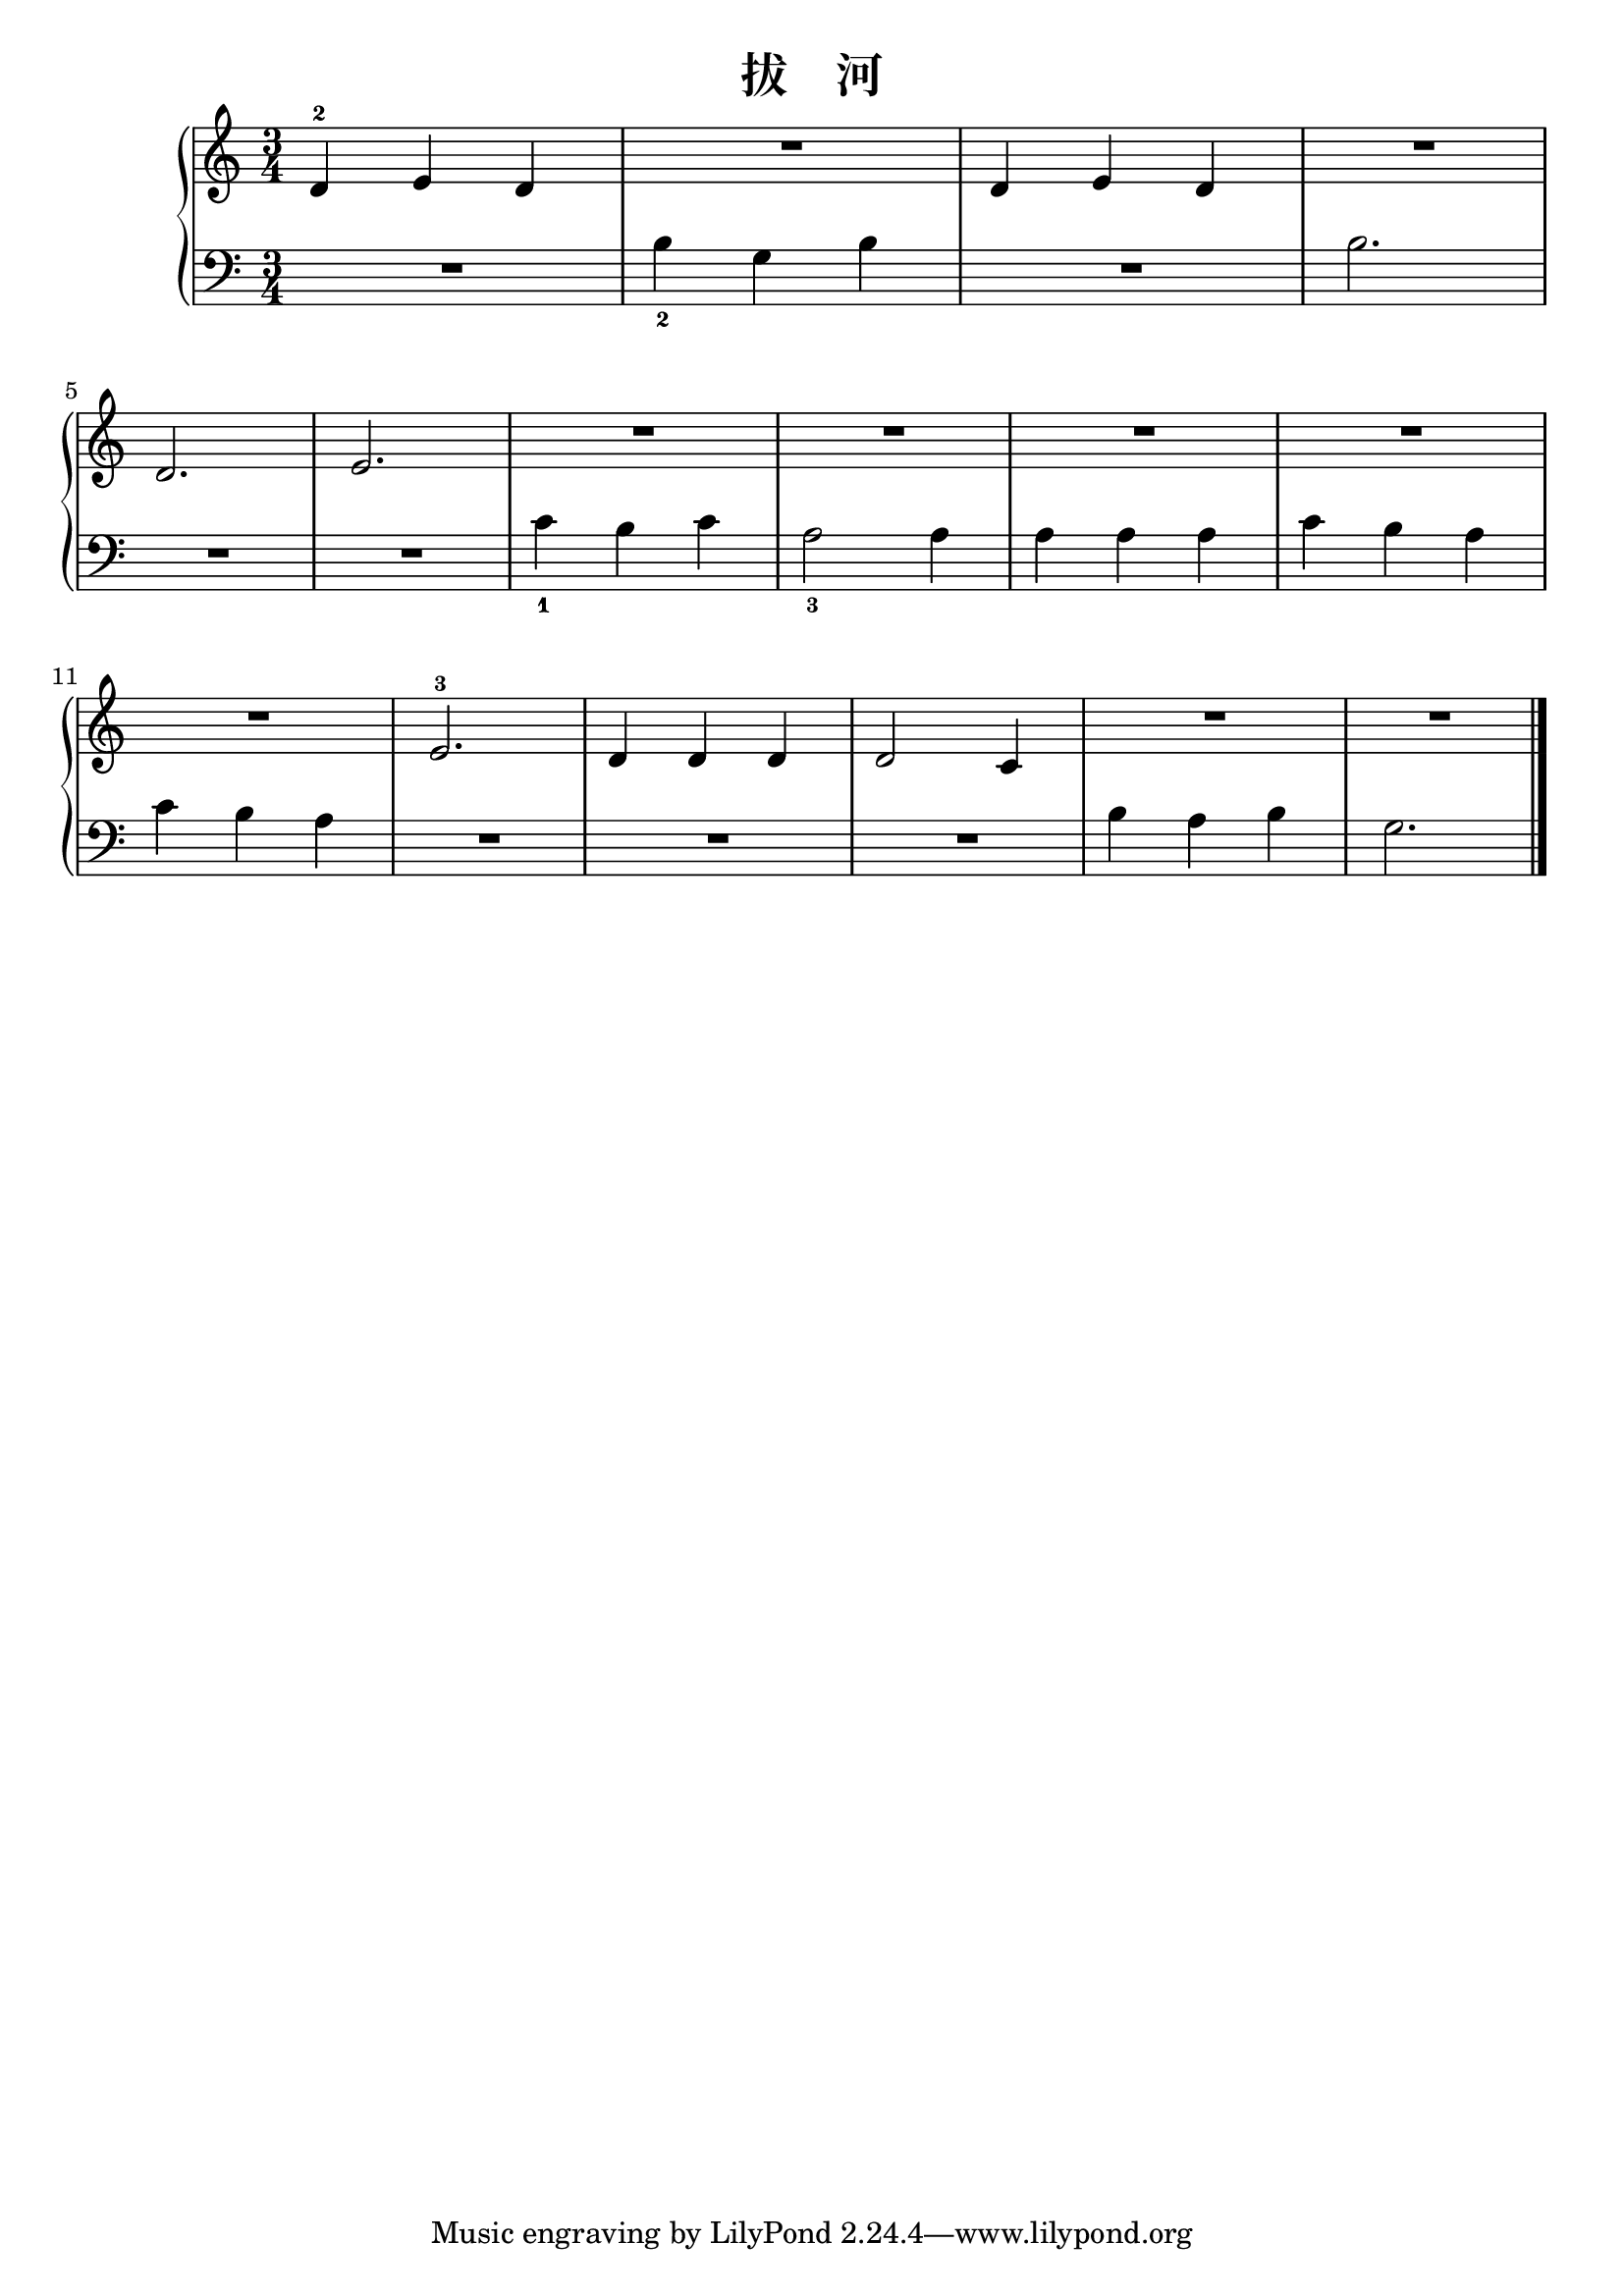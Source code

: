 \version "2.18.2"

\header {
  title = "拔    河"
}

upper = \relative c'' {
  \clef treble
  \key c \major
  \time 3/4
  
  d,4-2 e d |
  R2. |
  d4 e d |
  R2. |\break
  
  d2. |
  e2. |
  R2. |
  R2. |
  R2. |
  R2. |\break
  
  R2. |
  e2.-3 |
  d4 d d |
  d2 c4 |
  R2. |
  R2. |\bar "|."
}

lower = \relative c {
  \clef bass
  \key c \major
  \time 3/4
  
  R2. |
  b'4_2 g b |
  R2. |
  b2. |\break
  
  R2. |
  R2. |
  c4_1 b c |
  a2_3 a4 |
  a4 a a |
  c4 b a |\break
  
  c4 b a |
  R2. |
  R2. |
  R2. |
  b4 a b |
  g2. |\bar "|."
}

\score {
  \new PianoStaff <<
    \new Staff = "upper" \upper
    \new Staff = "lower" \lower
  >>
  \layout { }
  \midi { }
}

